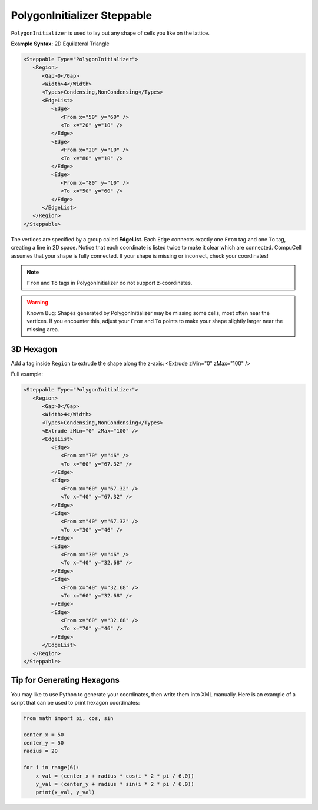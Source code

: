 PolygonInitializer Steppable
------------------------------

``PolygonInitializer`` is used to lay out any shape of cells you like on the lattice.


**Example Syntax:** 2D Equilateral Triangle

.. code-block:: xml

   <Steppable Type="PolygonInitializer">
      <Region>
         <Gap>0</Gap>
         <Width>4</Width>
         <Types>Condensing,NonCondensing</Types>
         <EdgeList>
            <Edge>
               <From x="50" y="60" />
               <To x="20" y="10" />
            </Edge>
            <Edge>
               <From x="20" y="10" />
               <To x="80" y="10" />
            </Edge>
            <Edge>
               <From x="80" y="10" />
               <To x="50" y="60" />
            </Edge>
         </EdgeList>
      </Region>
   </Steppable>

The vertices are specified by a group called **EdgeList**. 
Each ``Edge`` connects exactly one ``From`` tag and one ``To`` tag, creating a line in 2D space. 
Notice that each coordinate is listed twice to make it clear which are connected.
CompuCell assumes that your shape is fully connected. If your shape is missing or incorrect, check your coordinates!


.. note::
    ``From`` and ``To`` tags in PolygonInitializer do not support z-coordinates.
    

.. |cc3d_cpp_001| image:: images/polygoninit_equilateral.png
    :scale: 50%


.. warning::
    Known Bug: Shapes generated by PolygonInitializer may be missing some cells, most often near the vertices. 
    If you encounter this, adjust your ``From`` and ``To`` points to make your shape slightly larger near the missing area.



3D Hexagon
*********************************

Add a tag inside ``Region`` to extrude the shape along the z-axis:
<Extrude zMin="0" zMax="100" />

Full example:

.. code-block:: xml

   <Steppable Type="PolygonInitializer">
      <Region>
         <Gap>0</Gap>
         <Width>4</Width>
         <Types>Condensing,NonCondensing</Types>
         <Extrude zMin="0" zMax="100" />
         <EdgeList>
            <Edge>
               <From x="70" y="46" />
               <To x="60" y="67.32" />
            </Edge>
            <Edge>
               <From x="60" y="67.32" />
               <To x="40" y="67.32" />
            </Edge>
            <Edge>
               <From x="40" y="67.32" />
               <To x="30" y="46" />
            </Edge>
            <Edge>
               <From x="30" y="46" />
               <To x="40" y="32.68" />
            </Edge>
            <Edge>
               <From x="40" y="32.68" />
               <To x="60" y="32.68" />
            </Edge>
            <Edge>
               <From x="60" y="32.68" />
               <To x="70" y="46" />
            </Edge>
         </EdgeList>
      </Region>
   </Steppable>


.. image:: images/polygoninit_3Dhexagon.png
    :scale: 50%
   

Tip for Generating Hexagons
*********************************

You may like to use Python to generate your coordinates, then write them into XML manually. 
Here is an example of a script that can be used to print hexagon coordinates:

.. code-block:: python

    from math import pi, cos, sin

    center_x = 50
    center_y = 50
    radius = 20

    for i in range(6):
        x_val = (center_x + radius * cos(i * 2 * pi / 6.0))
        y_val = (center_y + radius * sin(i * 2 * pi / 6.0))
        print(x_val, y_val)
